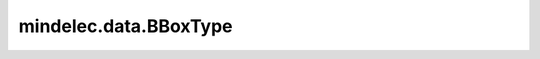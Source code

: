 mindelec.data.BBoxType
======================

.. py:class:: mindelec.data.BBoxType(value, names=None, *, module=None, qualname=None, type=None, start=1)

    采样空间边界框，仅支持立方体形状采样空间，目前支持STATIC(0)和DYNAMIC(1)。

    - 'DYNAMIC'，从所有三维拓扑模型和空间扩展的bbox生成采样bbox常量。模型bbox可以在读取所有文件后自动计算，然后在动态采样bbox可以获得的每一个方向上添加扩展名常数。每种模型都不一样。
      Space=(x_min - x_neg, y_min - y_neg, z_min - z_neg, x_max + x_pos, y_max + y_pos, z_max + z_pos)。
    - 'STATIC'，用户可以指定每个维度上的采样空间，按（x_min, y_min, z_min, x_max, y_max, z_max）顺序。
